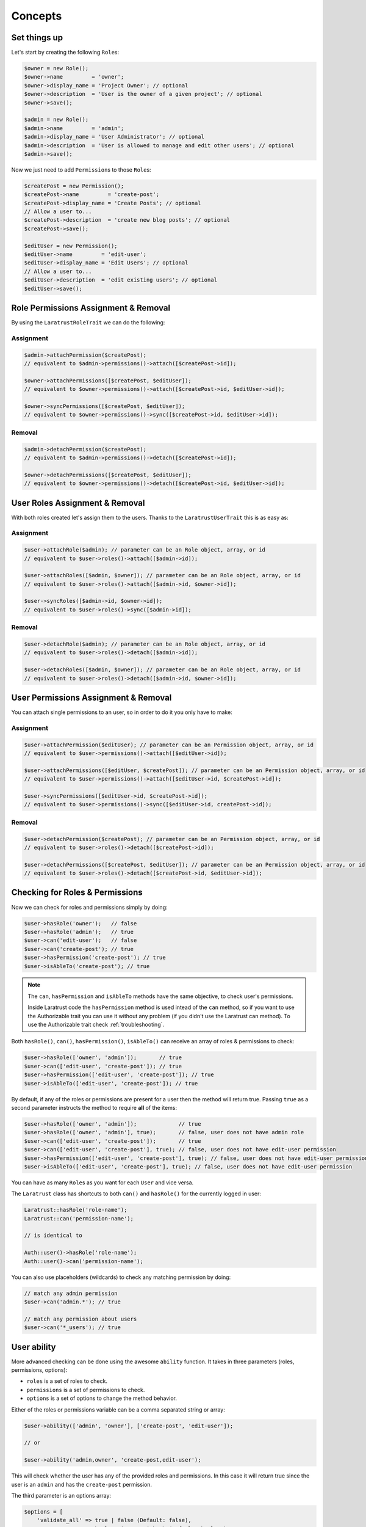 Concepts
========

Set things up
--------------

Let's start by creating the following \ ``Role``\s:

.. code-block:: php

   $owner = new Role();
   $owner->name         = 'owner';
   $owner->display_name = 'Project Owner'; // optional
   $owner->description  = 'User is the owner of a given project'; // optional
   $owner->save();

   $admin = new Role();
   $admin->name         = 'admin';
   $admin->display_name = 'User Administrator'; // optional
   $admin->description  = 'User is allowed to manage and edit other users'; // optional
   $admin->save();

Now we just need to add \ ``Permission``\s to those \ ``Role``\s:

.. code-block:: php

   $createPost = new Permission();
   $createPost->name         = 'create-post';
   $createPost->display_name = 'Create Posts'; // optional
   // Allow a user to...
   $createPost->description  = 'create new blog posts'; // optional
   $createPost->save();

   $editUser = new Permission();
   $editUser->name         = 'edit-user';
   $editUser->display_name = 'Edit Users'; // optional
   // Allow a user to...
   $editUser->description  = 'edit existing users'; // optional
   $editUser->save();

Role Permissions Assignment & Removal
-------------------------------------
By using the ``LaratrustRoleTrait`` we can do the following:
   
Assignment
^^^^^^^^^^  

.. code-block:: php

   $admin->attachPermission($createPost);
   // equivalent to $admin->permissions()->attach([$createPost->id]);

   $owner->attachPermissions([$createPost, $editUser]);
   // equivalent to $owner->permissions()->attach([$createPost->id, $editUser->id]);

   $owner->syncPermissions([$createPost, $editUser]);
   // equivalent to $owner->permissions()->sync([$createPost->id, $editUser->id]);

Removal
^^^^^^^

.. code-block:: php

   $admin->detachPermission($createPost);
   // equivalent to $admin->permissions()->detach([$createPost->id]);

   $owner->detachPermissions([$createPost, $editUser]);
   // equivalent to $owner->permissions()->detach([$createPost->id, $editUser->id]);

User Roles Assignment & Removal
-------------------------------

With both roles created let's assign them to the users.
Thanks to the ``LaratrustUserTrait`` this is as easy as:

Assignment
^^^^^^^^^^  

.. code-block:: php

   $user->attachRole($admin); // parameter can be an Role object, array, or id
   // equivalent to $user->roles()->attach([$admin->id]);

   $user->attachRoles([$admin, $owner]); // parameter can be an Role object, array, or id
   // equivalent to $user->roles()->attach([$admin->id, $owner->id]);

   $user->syncRoles([$admin->id, $owner->id]);
   // equivalent to $user->roles()->sync([$admin->id]);

Removal
^^^^^^^

.. code-block:: php

   $user->detachRole($admin); // parameter can be an Role object, array, or id
   // equivalent to $user->roles()->detach([$admin->id]);

   $user->detachRoles([$admin, $owner]); // parameter can be an Role object, array, or id
   // equivalent to $user->roles()->detach([$admin->id, $owner->id]);

User Permissions Assignment & Removal
-------------------------------------

You can attach single permissions to an user, so in order to do it you only have to make:

Assignment
^^^^^^^^^^

.. code-block:: php

   $user->attachPermission($editUser); // parameter can be an Permission object, array, or id
   // equivalent to $user->permissions()->attach([$editUser->id]);

   $user->attachPermissions([$editUser, $createPost]); // parameter can be an Permission object, array, or id
   // equivalent to $user->permissions()->attach([$editUser->id, $createPost->id]);

   $user->syncPermissions([$editUser->id, $createPost->id]);
   // equivalent to $user->permissions()->sync([$editUser->id, createPost->id]);

Removal
^^^^^^^

.. code-block:: php

   $user->detachPermission($createPost); // parameter can be an Permission object, array, or id
   // equivalent to $user->roles()->detach([$createPost->id]);

   $user->detachPermissions([$createPost, $editUser]); // parameter can be an Permission object, array, or id
   // equivalent to $user->roles()->detach([$createPost->id, $editUser->id]);

Checking for Roles & Permissions
--------------------------------

Now we can check for roles and permissions simply by doing:

.. code-block:: php

   $user->hasRole('owner');   // false
   $user->hasRole('admin');   // true
   $user->can('edit-user');   // false
   $user->can('create-post'); // true
   $user->hasPermission('create-post'); // true
   $user->isAbleTo('create-post'); // true

.. NOTE::
   The ``can``, ``hasPermission`` and ``isAbleTo`` methods have the same objective, to check user's permissions.

   Inside Laratrust code the ``hasPermission`` method is used intead of the ``can`` method, so if you want to use the Authorizable trait you can use it without any problem (if you didn't use the Laratrust can method). To use the Authorizable trait check :ref:`troubleshooting`.

Both ``hasRole()``, ``can()``, ``hasPermission()``, ``isAbleTo()`` can receive an array of roles & permissions to check:

.. code-block:: php

   $user->hasRole(['owner', 'admin']);       // true
   $user->can(['edit-user', 'create-post']); // true
   $user->hasPermission(['edit-user', 'create-post']); // true
   $user->isAbleTo(['edit-user', 'create-post']); // true

By default, if any of the roles or permissions are present for a user then the method will return true.
Passing ``true`` as a second parameter instructs the method to require **all** of the items:

.. code-block:: php

   $user->hasRole(['owner', 'admin']);             // true
   $user->hasRole(['owner', 'admin'], true);       // false, user does not have admin role
   $user->can(['edit-user', 'create-post']);       // true
   $user->can(['edit-user', 'create-post'], true); // false, user does not have edit-user permission
   $user->hasPermission(['edit-user', 'create-post'], true); // false, user does not have edit-user permission
   $user->isAbleTo(['edit-user', 'create-post'], true); // false, user does not have edit-user permission

You can have as many \ ``Role``\s as you want for each ``User`` and vice versa.

The ``Laratrust`` class has shortcuts to both ``can()`` and ``hasRole()`` for the currently logged in user:

.. code-block:: php

   Laratrust::hasRole('role-name');
   Laratrust::can('permission-name');

   // is identical to

   Auth::user()->hasRole('role-name');
   Auth::user()->can('permission-name');

You can also use placeholders (wildcards) to check any matching permission by doing:

.. code-block:: php

   // match any admin permission
   $user->can('admin.*'); // true

   // match any permission about users
   $user->can('*_users'); // true

User ability
------------

More advanced checking can be done using the awesome ``ability`` function.
It takes in three parameters (roles, permissions, options):
   
* ``roles`` is a set of roles to check.
* ``permissions`` is a set of permissions to check.
* ``options`` is a set of options to change the method behavior.

Either of the roles or permissions variable can be a comma separated string or array:

.. code-block:: php

   $user->ability(['admin', 'owner'], ['create-post', 'edit-user']);

   // or

   $user->ability('admin,owner', 'create-post,edit-user');

This will check whether the user has any of the provided roles and permissions.
In this case it will return true since the user is an ``admin`` and has the ``create-post`` permission.

The third parameter is an options array:

.. code-block:: php

   $options = [
       'validate_all' => true | false (Default: false),
       'return_type'  => boolean | array | both (Default: boolean)
   ];

* ``validate_all`` is a boolean flag to set whether to check all the values for true, or to return true if at least one role or permission is matched.
* ``return_type`` specifies whether to return a boolean, array of checked values, or both in an array.

Here is an example output:

.. code-block:: php

   $options = [
       'validate_all' => true,
       'return_type' => 'both'
   ];

   list($validate, $allValidations) = $user->ability(
       ['admin', 'owner'],
       ['create-post', 'edit-user'],
       $options
   );

   var_dump($validate);
   // bool(false)

   var_dump($allValidations);
   // array(4) {
   //     ['role'] => bool(true)
   //     ['role_2'] => bool(false)
   //     ['create-post'] => bool(true)
   //     ['edit-user'] => bool(false)
   // }

The ``Laratrust`` class has a shortcut to ``ability()`` for the currently logged in user:

.. code-block:: php

   Laratrust::ability('admin,owner', 'create-post,edit-user');

   // is identical to

   Auth::user()->ability('admin,owner', 'create-post,edit-user');

Objects's Ownership
-----------------

If you need to check if the user owns an object you can use the user function ``owns``:

.. code-block:: php
   
   public function update (Post $post) {
      if ($user->owns($post)) { //This will check the 'user_id' inside the $post
         abort(403);
      }

      ...
   }

If you want to change the foreign key name to check for, you can pass a second attribute to the method:

.. code-block:: php
   
   public function update (Post $post) {
      if ($user->owns($post, 'idUser')) { //This will check for 'idUser' inside the $post
         abort(403);
      }

      ...
   }

Permissions, Roles and Ownership Checks
^^^^^^^^^^^^^^^^^^^^^^^^^^^^^^^^^^^^^^^

If you want to check if an user can do something or has a role, and also is the owner of an object you can use the ``canAndOwns`` and ``hasRoleAndOwns`` methods:

Both methods accept three parameters:

* ``permission`` or ``role`` are the permission or role to check (This can be an array of roles or permissions).
* ``thing`` is the object used to check the ownership .
* ``options`` is a set of options to change the method behavior (optional).

The third parameter is an options array:

.. code-block:: php

   $options = [
       'requireAll' => true | false (Default: false),
       'foreignKeyName'  => 'canBeAnyString' (Default: null)
   ];

Here's an example of the usage of both methods:

.. code-block:: php
   
   $post = Post::find(1);
   $user->canAndOwns('edit-post', $post);
   $user->canAndOwns(['edit-post', 'delete-post'], $post);
   $user->canAndOwns(['edit-post', 'delete-post'], $post, ['requireAll' => false, 'foreignKeyName' => 'writer_id']);

   $user->hasRoleAndOwns('admin', $post);
   $user->hasRoleAndOwns(['admin', 'writer'], $post);
   $user->hasRoleAndOwns(['admin', 'writer'], $post, ['requireAll' => false, 'foreignKeyName' => 'writer_id']);


The ``Laratrust`` class has a shortcut to ``owns()``, ``canAndOwns`` and ``hasRoleAndOwns`` methods for the currently logged in user:

.. code-block:: php

   Laratrust::owns($post);
   Laratrust::owns($post, 'idUser');

   Laratrust::canAndOwns('edit-post', $post);
   Laratrust::canAndOwns(['edit-post', 'delete-post'], $post, ['requireAll' => false, 'foreignKeyName' => 'writer_id']);

   Laratrust::hasRoleAndOwns('admin', $post);
   Laratrust::hasRoleAndOwns(['admin', 'writer'], $post, ['requireAll' => false, 'foreignKeyName' => 'writer_id']);

Ownable Interface
^^^^^^^^^^^^^^^^^

If the object ownership is witha a more complex logic you can implement the Ownable interface so you can use the ``owns``, ``canAndOwns`` and ``hasRoleAndOwns`` methods in these cases:

.. code-block:: php

   class SomeOwnedObject implements \Laratrust\Contracts\Ownable
   {
      ...

      public function ownerKey()
      {
         return $this->someRelationship->user->id;
      }

      ...
   }

.. NOTE::
   The ``ownerKey`` method **must** return the object's owner id value.

And then in your code you can simply do:

.. code-block:: php
   
   $user = User::find(1);
   $theObject = new SomeOwnedObject;
   $user->owns($theObject);            // This will return true or false depending of what the ownerKey method returns